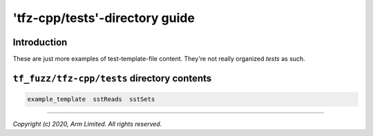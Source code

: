 ###############################
'tfz-cpp/tests'-directory guide
###############################

************
Introduction
************

These are just more examples of test-template-file content.  They're not really
organized *tests* as such.

********************************************
``tf_fuzz/tfz-cpp/tests`` directory contents
********************************************
.. code-block:: bash

    example_template  sstReads  sstSets

--------------

*Copyright (c) 2020, Arm Limited. All rights reserved.*
